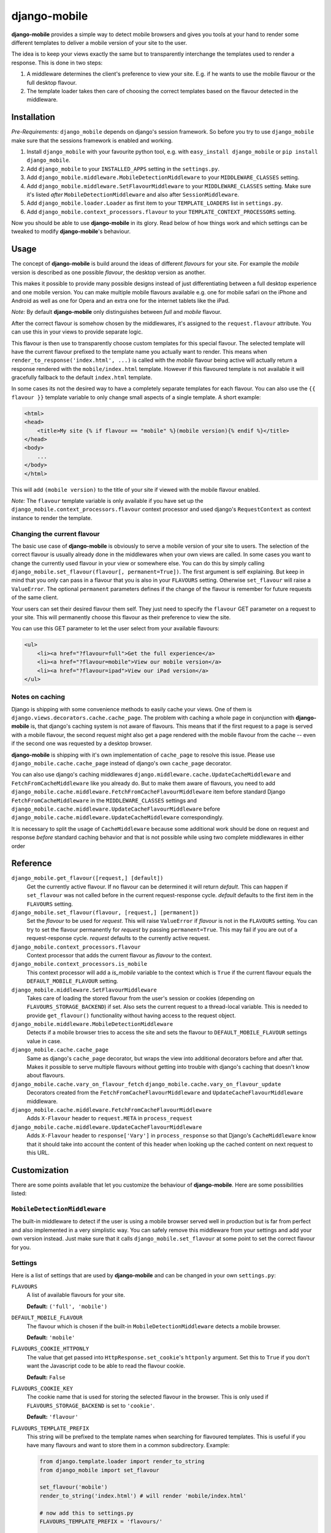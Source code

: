 =============
django-mobile
=============

.. image:: https://travis-ci.org/gregmuellegger/django-mobile.png
   :alt: Build Status
   :target: https://travis-ci.org/gregmuellegger/django-mobile

.. _introduction:

**django-mobile** provides a simple way to detect mobile browsers and gives
you tools at your hand to render some different templates to deliver a mobile
version of your site to the user.

The idea is to keep your views exactly the same but to transparently
interchange the templates used to render a response. This is done in two
steps:

1. A middleware determines the client's preference to view your site. E.g. if
   he wants to use the mobile flavour or the full desktop flavour.
2. The template loader takes then care of choosing the correct templates based
   on the flavour detected in the middleware.


Installation
============

.. _installation:

*Pre-Requirements:* ``django_mobile`` depends on django's session framework. So
before you try to use ``django_mobile`` make sure that the sessions framework
is enabled and working.

1. Install ``django_mobile`` with your favourite python tool, e.g. with
   ``easy_install django_mobile`` or ``pip install django_mobile``.
2. Add ``django_mobile`` to your ``INSTALLED_APPS`` setting in the
   ``settings.py``.
3. Add ``django_mobile.middleware.MobileDetectionMiddleware`` to your
   ``MIDDLEWARE_CLASSES`` setting.
4. Add ``django_mobile.middleware.SetFlavourMiddleware`` to your
   ``MIDDLEWARE_CLASSES`` setting. Make sure it's listed *after*
   ``MobileDetectionMiddleware`` and also after ``SessionMiddleware``.
5. Add ``django_mobile.loader.Loader`` as first item to your
   ``TEMPLATE_LOADERS`` list in ``settings.py``.
6. Add ``django_mobile.context_processors.flavour`` to your
   ``TEMPLATE_CONTEXT_PROCESSORS`` setting.

Now you should be able to use **django-mobile** in its glory. Read below of how
things work and which settings can be tweaked to modify **django-mobile**'s
behaviour.


Usage
=====

.. _flavours:

The concept of **django-mobile** is build around the ideas of different
*flavours* for your site. For example the *mobile* version is described as
one possible *flavour*, the desktop version as another.

This makes it possible to provide many possible designs instead of just
differentiating between a full desktop experience and one mobile version.  You
can make multiple mobile flavours available e.g. one for mobile safari on the
iPhone and Android as well as one for Opera and an extra one for the internet
tablets like the iPad.

*Note:* By default **django-mobile** only distinguishes between *full* and
*mobile* flavour.

After the correct flavour is somehow chosen by the middlewares, it's
assigned to the ``request.flavour`` attribute. You can use this in your views
to provide separate logic.

This flavour is then use to transparently choose custom templates for this
special flavour. The selected template will have the current flavour prefixed
to the template name you actually want to render. This means when
``render_to_response('index.html', ...)`` is called with the *mobile* flavour
being active will actually return a response rendered with the
``mobile/index.html`` template. However if this flavoured template is not
available it will gracefully fallback to the default ``index.html`` template.

In some cases its not the desired way to have a completely separate templates
for each flavour. You can also use the ``{{ flavour }}`` template variable to
only change small aspects of a single template. A short example:

.. code-block:: html+django

    <html>
    <head>
        <title>My site {% if flavour == "mobile" %}(mobile version){% endif %}</title>
    </head>
    <body>
        ...
    </body>
    </html>

This will add ``(mobile version)`` to the title of your site if viewed with
the mobile flavour enabled.

*Note:* The ``flavour`` template variable is only available if you have set up the
``django_mobile.context_processors.flavour`` context processor and used
django's ``RequestContext`` as context instance to render the template.

Changing the current flavour
----------------------------

The basic use case of **django-mobile** is obviously to serve a mobile version
of your site to users. The selection of the correct flavour is usually already
done in the middlewares when your own views are called. In some cases you want
to change the currently used flavour in your view or somewhere else. You can
do this by simply calling ``django_mobile.set_flavour(flavour[,
permanent=True])``. The first argument is self explaining. But keep in mind
that you only can pass in a flavour that you is also in your ``FLAVOURS``
setting. Otherwise ``set_flavour`` will raise a ``ValueError``. The optional
``permanent`` parameters defines if the change of the flavour is remember for
future requests of the same client.

Your users can set their desired flavour them self. They just need to specify
the ``flavour`` GET parameter on a request to your site. This will permanently
choose this flavour as their preference to view the site.

You can use this GET parameter to let the user select from your available
flavours:

.. code-block:: html+django

    <ul>
        <li><a href="?flavour=full">Get the full experience</a>
        <li><a href="?flavour=mobile">View our mobile version</a>
        <li><a href="?flavour=ipad">View our iPad version</a>
    </ul>

Notes on caching
----------------

.. _caching:

Django is shipping with some convenience methods to easily cache your views.
One of them is ``django.views.decorators.cache.cache_page``. The problem with
caching a whole page in conjunction with **django-mobile** is, that django's
caching system is not aware of flavours. This means that if the first request
to a page is served with a mobile flavour, the second request might also
get a page rendered with the mobile flavour from the cache -- even if the
second one was requested by a desktop browser.

**django-mobile** is shipping with it's own implementation of ``cache_page``
to resolve this issue. Please use ``django_mobile.cache.cache_page`` instead
of django's own ``cache_page`` decorator.

You can also use django's caching middlewares
``django.middleware.cache.UpdateCacheMiddleware`` and
``FetchFromCacheMiddleware`` like you already do. But to make them aware of
flavours, you need to add
``django_mobile.cache.middleware.FetchFromCacheFlavourMiddleware`` item before standard Django ``FetchFromCacheMiddleware``
in the ``MIDDLEWARE_CLASSES`` settings and ``django_mobile.cache.middleware.UpdateCacheFlavourMiddleware`` before 
``django_mobile.cache.middleware.UpdateCacheMiddleware`` correspondingly.

It is necessary to split the usage of ``CacheMiddleware`` because some additional work should be done on request and response *before* standard caching behavior and that is not possible while using two complete middlewares in either order

Reference
=========

``django_mobile.get_flavour([request,] [default])``
    Get the currently active flavour. If no flavour can be determined it will
    return *default*. This can happen if ``set_flavour`` was not called before
    in the current request-response cycle. *default* defaults to the first
    item in the ``FLAVOURS`` setting.

``django_mobile.set_flavour(flavour, [request,] [permanent])``
    Set the *flavour* to be used for *request*. This will raise ``ValueError``
    if *flavour* is not in the ``FLAVOURS`` setting. You can try to set the
    flavour permanently for *request* by passing ``permanent=True``. This may
    fail if you are out of a request-response cycle. *request* defaults to the
    currently active request.

``django_mobile.context_processors.flavour``
    Context processor that adds the current flavour as *flavour* to the
    context.

``django_mobile.context_processors.is_mobile``
    This context processor will add a *is_mobile* variable to the context
    which is ``True`` if the current flavour equals the
    ``DEFAULT_MOBILE_FLAVOUR`` setting.

``django_mobile.middleware.SetFlavourMiddleware``
    Takes care of loading the stored flavour from the user's session or
    cookies (depending on ``FLAVOURS_STORAGE_BACKEND``) if set. Also sets the
    current request to a thread-local variable. This is needed to provide
    ``get_flavour()`` functionality without having access to the request
    object.

``django_mobile.middleware.MobileDetectionMiddleware``
    Detects if a mobile browser tries to access the site and sets the flavour
    to ``DEFAULT_MOBILE_FLAVOUR`` settings value in case.

``django_mobile.cache.cache_page``
    Same as django's ``cache_page`` decorator, but wraps the view into
    additional decorators before and after that. Makes it possible to serve multiple
    flavours without getting into trouble with django's caching that doesn't
    know about flavours.

``django_mobile.cache.vary_on_flavour_fetch`` ``django_mobile.cache.vary_on_flavour_update``
    Decorators created from the ``FetchFromCacheFlavourMiddleware`` and ``UpdateCacheFlavourMiddleware`` middleware.

``django_mobile.cache.middleware.FetchFromCacheFlavourMiddleware``
    Adds ``X-Flavour`` header to ``request.META`` in ``process_request``

``django_mobile.cache.middleware.UpdateCacheFlavourMiddleware``
    Adds ``X-Flavour`` header to ``response['Vary']`` in ``process_response`` so that Django's ``CacheMiddleware`` know that it should take into account the content of this header when looking up the cached content on next request to this URL.


Customization
=============

.. _customization:

There are some points available that let you customize the behaviour of
**django-mobile**. Here are some possibilities listed:

``MobileDetectionMiddleware``
-----------------------------

The built-in middleware to detect if the user is using a mobile browser served
well in production but is far from perfect and also implemented in a very
simplistic way. You can safely remove this middleware from your settings and
add your own version instead. Just make sure that it calls
``django_mobile.set_flavour`` at some point to set the correct flavour for
you.

Settings
--------

.. _settings:

Here is a list of settings that are used by **django-mobile** and can be
changed in your own ``settings.py``:

``FLAVOURS``
    A list of available flavours for your site.
    
    **Default:** ``('full', 'mobile')``

``DEFAULT_MOBILE_FLAVOUR``
    The flavour which is chosen if the built-in ``MobileDetectionMiddleware``
    detects a mobile browser.
    
    **Default:** ``'mobile'``

``FLAVOURS_COOKIE_HTTPONLY``
    The value that get passed into ``HttpResponse.set_cookie``'s ``httponly``
    argument. Set this to ``True`` if you don't want the Javascript code to be
    able to read the flavour cookie.
    
    **Default:** ``False``

``FLAVOURS_COOKIE_KEY``
    The cookie name that is used for storing the selected flavour in the
    browser.  This is only used if ``FLAVOURS_STORAGE_BACKEND`` is set to
    ``'cookie'``.
    
    **Default:** ``'flavour'``

``FLAVOURS_TEMPLATE_PREFIX``
    This string will be prefixed to the template names when searching for
    flavoured templates. This is useful if you have many flavours and want to
    store them in a common subdirectory. Example:
    
    .. code-block:: python
    
        from django.template.loader import render_to_string
        from django_mobile import set_flavour

        set_flavour('mobile')
        render_to_string('index.html') # will render 'mobile/index.html'

        # now add this to settings.py
        FLAVOURS_TEMPLATE_PREFIX = 'flavours/'

        # and try again

        set_flavour('mobile')
        render_to_string('index.html') # will render 'flavours/mobile/index.html'
    
    **Default:** ``''`` (empty string)

``FLAVOURS_TEMPLATE_LOADERS``
    **django-mobile**'s template loader can load templates prefixed with the
    current flavour. Specify with this setting which loaders are used to load
    flavoured templates.
    
    **Default:** same as ``TEMPLATE_LOADERS`` setting but without
    ``'django_mobile.loader.Loader'``.

``FLAVOURS_GET_PARAMETER``
    Users can change the flavour they want to look at with a HTTP GET
    parameter.  This determines the name of this parameter.  Set it to
    ``None`` to disable.
    
    **Default:** ``'flavour'``

``FLAVOURS_SESSION_KEY``
    The user's preference set with the GET parameter is stored in the user's
    session. This setting determines which session key is used to hold this
    information.
    
    **Default:** ``'flavour'``

``FLAVOURS_STORAGE_BACKEND``
    Determines how the selected flavour is stored persistently. Available
    values: ``'session'`` and ``'cookie'``.
    
    **Default:** ``'cookie'``

Cache Settings
--------------

Django ships with the `cached template loader`_
``django.template.loaders.cached.Loader`` that doesn't require to fetch the
template from disk every time you want to render it. However it isn't aware of
django-mobile's flavours. For this purpose you can use
``'django_mobile.loader.CachedLoader'`` as a drop-in replacement that does
exactly the same django's version but takes the different flavours into
account. To use it, put the following bit into your ``settings.py`` file:

.. code-block:: python

    TEMPLATE_LOADERS = (
        ('django_mobile.loader.CachedLoader', (
              'django_mobile.loader.Loader',
              'django.template.loaders.filesystem.Loader',
              'django.template.loaders.app_directories.Loader',
        )),
    )

.. _cached template loader:
   https://docs.djangoproject.com/en/dev/ref/templates/api/#django.template.loaders.cached.Loader
